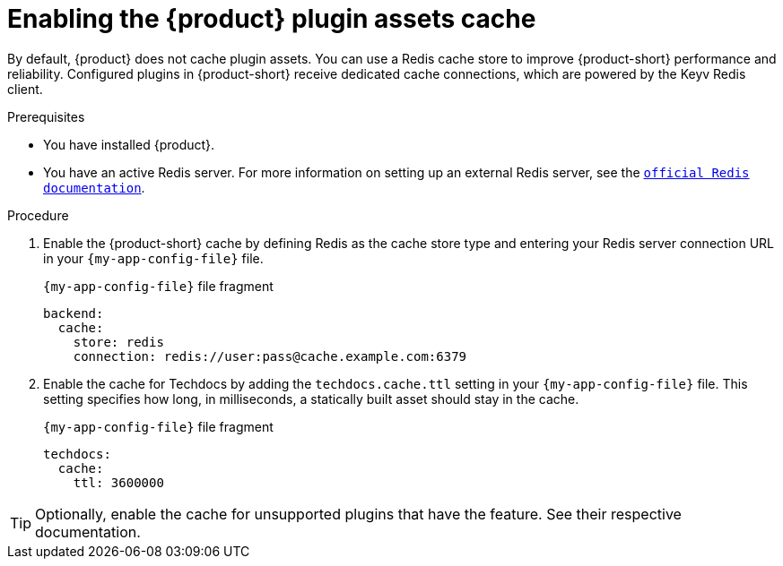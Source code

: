 [id="enabling-the-rhdh-plugin-assets-cache_{context}"]
= Enabling the {product} plugin assets cache

By default, {product} does not cache plugin assets.
You can use a Redis cache store to improve {product-short} performance and reliability.
Configured plugins in {product-short} receive dedicated cache connections, which are powered by the Keyv Redis client.

.Prerequisites
* You have installed {product}.
* You have an active Redis server.
For more information on setting up an external Redis server, see the link:https://www.redis.io/docs/latest/[`official Redis documentation`].

.Procedure
. Enable the {product-short} cache by defining Redis as the cache store type and entering your Redis server connection URL in your `{my-app-config-file}` file.
+
.`{my-app-config-file}` file fragment
[source,yaml,subs="+quotes"]
----
backend:
  cache:
    store: redis
    connection: redis://user:pass@cache.example.com:6379
----

. Enable the cache for Techdocs by adding the `techdocs.cache.ttl` setting in your `{my-app-config-file}` file.
This setting specifies how long, in milliseconds, a statically built asset should stay in the cache.
+
.`{my-app-config-file}` file fragment
[source,yaml]
----
techdocs:
  cache:
    ttl: 3600000
----

TIP: Optionally, enable the cache for unsupported plugins that have the feature.
See their respective documentation.
